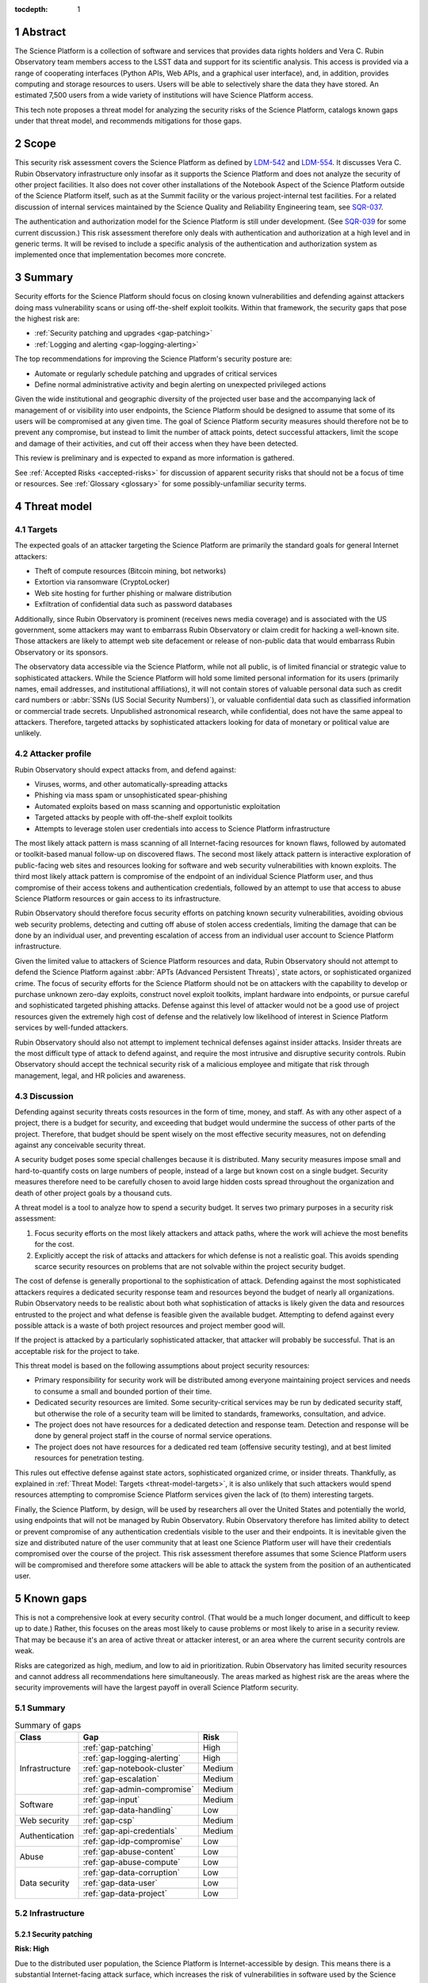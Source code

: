 :tocdepth: 1

.. sectnum::

.. _abstract:

Abstract
========

The Science Platform is a collection of software and services that provides data rights holders and Vera C. Rubin Observatory team members access to the LSST data and support for its scientific analysis.
This access is provided via a range of cooperating interfaces (Python APIs, Web APIs, and a graphical user interface), and, in addition, provides computing and storage resources to users.
Users will be able to selectively share the data they have stored.
An estimated 7,500 users from a wide variety of institutions will have Science Platform access.

This tech note proposes a threat model for analyzing the security risks of the Science Platform, catalogs known gaps under that threat model, and recommends mitigations for those gaps.

.. _scope:

Scope
=====

This security risk assessment covers the Science Platform as defined by `LDM-542`_ and `LDM-554`_.
It discusses Vera C. Rubin Observatory infrastructure only insofar as it supports the Science Platform and does not analyze the security of other project facilities.
It also does not cover other installations of the Notebook Aspect of the Science Platform outside of the Science Platform itself, such as at the Summit facility or the various project-internal test facilities.
For a related discussion of internal services maintained by the Science Quality and Reliability Engineering team, see `SQR-037`_.

.. _LDM-542: https://ldm-542.lsst.io/
.. _LDM-554: https://ldm-554.lsst.io/
.. _SQR-037: https://sqr-037.lsst.io/

The authentication and authorization model for the Science Platform is still under development.
(See `SQR-039`_ for some current discussion.)
This risk assessment therefore only deals with authentication and authorization at a high level and in generic terms.
It will be revised to include a specific analysis of the authentication and authorization system as implemented once that implementation becomes more concrete.

.. _SQR-039: https://sqr-039.lsst.io/

.. _summary:

Summary
=======

Security efforts for the Science Platform should focus on closing known vulnerabilities and defending against attackers doing mass vulnerability scans or using off-the-shelf exploit toolkits.
Within that framework, the security gaps that pose the highest risk are:

- :ref:`Security patching and upgrades <gap-patching>`
- :ref:`Logging and alerting <gap-logging-alerting>`

The top recommendations for improving the Science Platform's security posture are:

- Automate or regularly schedule patching and upgrades of critical services
- Define normal administrative activity and begin alerting on unexpected privileged actions

Given the wide institutional and geographic diversity of the projected user base and the accompanying lack of management of or visibility into user endpoints, the Science Platform should be designed to assume that some of its users will be compromised at any given time.
The goal of Science Platform security measures should therefore not be to prevent any compromise, but instead to limit the number of attack points, detect successful attackers, limit the scope and damage of their activities, and cut off their access when they have been detected.

This review is preliminary and is expected to expand as more information is gathered.

See :ref:`Accepted Risks <accepted-risks>` for discussion of apparent security risks that should not be a focus of time or resources.
See :ref:`Glossary <glossary>` for some possibly-unfamiliar security terms.

.. _threat-model:

Threat model
============

.. _threat-model-targets:

Targets
-------

The expected goals of an attacker targeting the Science Platform are primarily the standard goals for general Internet attackers:

- Theft of compute resources (Bitcoin mining, bot networks)
- Extortion via ransomware (CryptoLocker)
- Web site hosting for further phishing or malware distribution
- Exfiltration of confidential data such as password databases

Additionally, since Rubin Observatory is prominent (receives news media coverage) and is associated with the US government, some attackers may want to embarrass Rubin Observatory or claim credit for hacking a well-known site.
Those attackers are likely to attempt web site defacement or release of non-public data that would embarrass Rubin Observatory or its sponsors.

The observatory data accessible via the Science Platform, while not all public, is of limited financial or strategic value to sophisticated attackers.
While the Science Platform will hold some limited personal information for its users (primarily names, email addresses, and institutional affiliations), it will not contain stores of valuable personal data such as credit card numbers or :abbr:`SSNs (US Social Security Numbers)`), or valuable confidential data such as classified information or commercial trade secrets.
Unpublished astronomical research, while confidential, does not have the same appeal to attackers.
Therefore, targeted attacks by sophisticated attackers looking for data of monetary or political value are unlikely.

.. _threat-model-attackers:

Attacker profile
----------------

Rubin Observatory should expect attacks from, and defend against:

- Viruses, worms, and other automatically-spreading attacks
- Phishing via mass spam or unsophisticated spear-phishing
- Automated exploits based on mass scanning and opportunistic exploitation
- Targeted attacks by people with off-the-shelf exploit toolkits
- Attempts to leverage stolen user credentials into access to Science Platform infrastructure

The most likely attack pattern is mass scanning of all Internet-facing resources for known flaws, followed by automated or toolkit-based manual follow-up on discovered flaws.
The second most likely attack pattern is interactive exploration of public-facing web sites and resources looking for software and web security vulnerabilities with known exploits.
The third most likely attack pattern is compromise of the endpoint of an individual Science Platform user, and thus compromise of their access tokens and authentication credentials, followed by an attempt to use that access to abuse Science Platform resources or gain access to its infrastructure.

Rubin Observatory should therefore focus security efforts on patching known security vulnerabilities, avoiding obvious web security problems, detecting and cutting off abuse of stolen access credentials, limiting the damage that can be done by an individual user, and preventing escalation of access from an individual user account to Science Platform infrastructure.

Given the limited value to attackers of Science Platform resources and data, Rubin Observatory should not attempt to defend the Science Platform against :abbr:`APTs (Advanced Persistent Threats)`, state actors, or sophisticated organized crime.
The focus of security efforts for the Science Platform should not be on attackers with the capability to develop or purchase unknown zero-day exploits, construct novel exploit toolkits, implant hardware into endpoints, or pursue careful and sophisticated targeted phishing attacks.
Defense against this level of attacker would not be a good use of project resources given the extremely high cost of defense and the relatively low likelihood of interest in Science Platform services by well-funded attackers.

Rubin Observatory should also not attempt to implement technical defenses against insider attacks.
Insider threats are the most difficult type of attack to defend against, and require the most intrusive and disruptive security controls.
Rubin Observatory should accept the technical security risk of a malicious employee and mitigate that risk through management, legal, and HR policies and awareness.

.. _threat-model-discussion:

Discussion
----------

Defending against security threats costs resources in the form of time, money, and staff.
As with any other aspect of a project, there is a budget for security, and exceeding that budget would undermine the success of other parts of the project.
Therefore, that budget should be spent wisely on the most effective security measures, not on defending against any conceivable security threat.

A security budget poses some special challenges because it is distributed.
Many security measures impose small and hard-to-quantify costs on large numbers of people, instead of a large but known cost on a single budget.
Security measures therefore need to be carefully chosen to avoid large hidden costs spread throughout the organization and death of other project goals by a thousand cuts.

A threat model is a tool to analyze how to spend a security budget.
It serves two primary purposes in a security risk assessment:

#. Focus security efforts on the most likely attackers and attack paths, where the work will achieve the most benefits for the cost.
#. Explicitly accept the risk of attacks and attackers for which defense is not a realistic goal.
   This avoids spending scarce security resources on problems that are not solvable within the project security budget.

The cost of defense is generally proportional to the sophistication of attack.
Defending against the most sophisticated attackers requires a dedicated security response team and resources beyond the budget of nearly all organizations.
Rubin Observatory needs to be realistic about both what sophistication of attacks is likely given the data and resources entrusted to the project and what defense is feasible given the available budget.
Attempting to defend against every possible attack is a waste of both project resources and project member good will.

If the project is attacked by a particularly sophisticated attacker, that attacker will probably be successful.
That is an acceptable risk for the project to take.

This threat model is based on the following assumptions about project security resources:

- Primary responsibility for security work will be distributed among everyone maintaining project services and needs to consume a small and bounded portion of their time.
- Dedicated security resources are limited.
  Some security-critical services may be run by dedicated security staff, but otherwise the role of a security team will be limited to standards, frameworks, consultation, and advice.
- The project does not have resources for a dedicated detection and response team.
  Detection and response will be done by general project staff in the course of normal service operations.
- The project does not have resources for a dedicated red team (offensive security testing), and at best limited resources for penetration testing.

This rules out effective defense against state actors, sophisticated organized crime, or insider threats.
Thankfully, as explained in :ref:`Threat Model: Targets <threat-model-targets>`, it is also unlikely that such attackers would spend resources attempting to compromise Science Platform services given the lack of (to them) interesting targets.

Finally, the Science Platform, by design, will be used by researchers all over the United States and potentially the world, using endpoints that will not be managed by Rubin Observatory.
Rubin Observatory therefore has limited ability to detect or prevent compromise of any authentication credentials visible to the user and their endpoints.
It is inevitable given the size and distributed nature of the user community that at least one Science Platform user will have their credentials compromised over the course of the project.
This risk assessment therefore assumes that some Science Platform users will be compromised and therefore some attackers will be able to attack the system from the position of an authenticated user.

.. _gaps:

Known gaps
==========

This is not a comprehensive look at every security control.
(That would be a much longer document, and difficult to keep up to date.)
Rather, this focuses on the areas most likely to cause problems or most likely to arise in a security review.
That may be because it's an area of active threat or attacker interest, or an area where the current security controls are weak.

Risks are categorized as high, medium, and low to aid in prioritization.
Rubin Observatory has limited security resources and cannot address all recommendations here simultaneously.
The areas marked as highest risk are the areas where the security improvements will have the largest payoff in overall Science Platform security.

Summary
-------

.. _table-summary:

.. table:: Summary of gaps

   +------------------+------------------------------+--------+
   | Class            | Gap                          | Risk   |
   +==================+==============================+========+
   | Infrastructure   | :ref:`gap-patching`          | High   |
   |                  +------------------------------+--------+
   |                  | :ref:`gap-logging-alerting`  | High   |
   |                  +------------------------------+--------+
   |                  | :ref:`gap-notebook-cluster`  | Medium |
   |                  +------------------------------+--------+
   |                  | :ref:`gap-escalation`        | Medium |
   |                  +------------------------------+--------+
   |                  | :ref:`gap-admin-compromise`  | Medium |
   +------------------+------------------------------+--------+
   | Software         | :ref:`gap-input`             | Medium |
   |                  +------------------------------+--------+
   |                  | :ref:`gap-data-handling`     | Low    |
   +------------------+------------------------------+--------+
   | Web security     | :ref:`gap-csp`               | Medium |
   +------------------+------------------------------+--------+
   | Authentication   | :ref:`gap-api-credentials`   | Medium |
   |                  +------------------------------+--------+
   |                  | :ref:`gap-idp-compromise`    | Low    |
   +------------------+------------------------------+--------+
   | Abuse            | :ref:`gap-abuse-content`     | Low    |
   |                  +------------------------------+--------+
   |                  | :ref:`gap-abuse-compute`     | Low    |
   +------------------+------------------------------+--------+
   | Data security    | :ref:`gap-data-corruption`   | Low    |
   |                  +------------------------------+--------+
   |                  | :ref:`gap-data-user`         | Low    |
   |                  +------------------------------+--------+
   |                  | :ref:`gap-data-project`      | Low    |
   +------------------+------------------------------+--------+

.. _gaps-infra:

Infrastructure
--------------

.. _gap-patching:

Security patching
^^^^^^^^^^^^^^^^^

**Risk: High**

Due to the distributed user population, the Science Platform is Internet-accessible by design.
This means there is a substantial Internet-facing attack surface, which increases the risk of vulnerabilities in software used by the Science Platform.
This is also the most likely attack vector for both opportunistic mass scanning attacks and more targeted attacks attempting to deface project web sites or to embarrass the project.

The Science Platform is deployed on top of Kubernetes, which reduces the risk of local compromise of a service since the attacker will be confined to the container.
However, container escapes are not uncommon, which could allow lateral movement between pods on the same host, or between hosts within the Data Facility.
An attacker would also be able to intercept traffic, attack internal services and backend storage, and steal security credentials and sensitive data traveling through the compromised pod.

Therefore, all software that is part of a plausible attack path should be regularly patched for security vulnerabilities.
Attack path analysis to determine if a given security vulnerability in a software component affects the Science Platform is difficult, costly, and error-prone, and it is difficult to be certain that a given upgrade has no security implications.
Best practice is therefore to routinely upgrade all software dependencies to the latest stable release.

That said, this will not be possible for all Science Platform code.
There is a large amount of locally-developed code underlying components of the Science Platform, some of which includes complex, multi-layered dependencies that are difficult to upgrade.
For that software, the security risk has to be balanced against the stability and resource risk of constant upgrades, and other techniques should be used to mitigate the risk.
See :ref:`Input sanitization <gap-input>` and :ref:`Content security policy <gap-csp>`.

Regular patching is the most critical for compiled binaries in non-memory-safe languages that are part of the external attack surface such as NGINX or Python Docker images.
Many of those components can be patched independently of the complex Rubin-specific code, and should be.
Regular patching is less critical for underlying libraries in memory-safe languages, such as Python libraries.

Software upgrades are currently done opportunistically or as a side effect of other operational work, which means that stable services that don't need new features may be left unpatched for extended periods of time.
For instance, there currently isn't a process to be notified of a new NGINX security vulnerability and patch the Science Platform NGINX Kubernetes ingress.
Similarly, there should be a systematic process for patching the kernels of the hosts running the Science Platform Kubernetes pods.

Known, unpatched security vulnerabilities are the most common vector for successful compromises.

Mitigations
"""""""""""

- The Internet-facing attack surface always passes through an NGINX ingress that terminates both TLS and HTTP, which avoids TLS and HTTP protocol attacks except those against NGINX.
- Cloud providers are used for many vulnerability-prone services such as DNS, reducing the attack surface.
- Nearly all Science Platform components use memory-safe languages (Python, Go, JavaScript, Java) to interact with user-provided data and requests, avoiding many common remote vulnerabilities.

Recommendations
"""""""""""""""

- Automate upgrade and redeployment of NGINX ingress services on a regular schedule.
  Both web servers and TLS libraries are common sources of vulnerabilities.
- Automate or create a routine process for patching the operating system of Kubernetes nodes.
- Automate or create a routine process for applying pending Kubernetes controller and node upgrades.
- Automate or create a routine process for updating the base Docker image and other installed third-party software packages on which Science Platform services are built.
- Create a routine process or, preferably, automation to upgrade and redeploy Internet-facing services to pick up all security patches.
  This may not be possible for Science Platform services with complex dependencies, but there are many simpler components for which this is possible.
- Monitor and alert on failure to upgrade any of the above services or components within an acceptable window.
- Upgrade dependencies, rebuild, and redeploy all services, even those that are not Internet-facing, on a regular schedule to pick up security patches.
  This is less important than Internet-facing services, but will close vulnerabilities that are indirectly exploitable, and also spreads operational load of upgrades out over time.
  This schedule can be less aggressive than the one for Internet-facing services, and must be balanced against the stability requirements of Science Platform components.

.. _gap-logging-alerting:

Logging and alerting
^^^^^^^^^^^^^^^^^^^^

**Risk: High**

Logs of privileged actions and unusual events are vital for security incident response, root cause analysis, recovery after an incident, and alerting for suspicious events.
The Science Platform does have consolidated logging but does not have alerts on unexpected activity, and not all components log the necessary data to do activity analysis.

All application and infrastructure logs for the Science Platform should be consolidated into a single searchable log store.
The most vital logs to centralize and make available for alerting are administrative actions, such as manual Argo CD, Helm, and Kubernetes actions by cluster administrators, and security logs from the Data Facility.
The next most important target is application logs from security-sensitive applications, such as Vault audit logs and Argo CD logs.
Detecting compromised user credentials or abuse of Science Platform services requires activity logs from all Science Platform components.

The complexity of the NGINX ingress of a Kubernetes cluster can also interfere with getting the user IP address, which is important for correlating security events.
Currently, logs from the Science Platform authentication service show requests coming from the Kubernetes pod of the NGINX ingress rather than the user's client.

Recommendations
"""""""""""""""

- Ingest logs from all components.
- Review and improve the logging of Science Platform components with security in mind.
  Some components may need to add additional logging or log in a more structured form to allow for automatic correlation and analysis.
- Ingest security logs from the Data Facility into the same framework.
- Write alerts for unexpected administrative actions and other signs of compromise.
  One possible alerting strategy is to route unexpected events to a Slack bot that will query the person who supposedly took that action for confirmation that they indeed took that action, with two-factor authentication confirmation.
  If this is done only for discouraged paths for admin actions, such as direct Kubernetes commands instead of using Argo CD, it doubles as encouragement to use the standard configuration management system.

.. _gap-notebook-cluster:

Notebook attacks on services
^^^^^^^^^^^^^^^^^^^^^^^^^^^^

**Risk: Medium**

The Science Platform includes a Notebook Aspect that gives the user access to a Jupyter Notebook running within the Science Platform Kubernetes cluster.
A Jupyter Notebook is remote code execution by design.
It is a Linux host on which the user can execute arbitrary code.
Since it is also located within the Kubernetes cluster, it can be used as a platform to explore services exposed only within the Kubernetes cluster and attempt to attack them.

The authentication model for services in the Science Platform applies authentication and authorization controls at the ingress.
However, connections from inside the Kubernetes cluster can bypass the ingress and access the underlying service directly.
This could allow an attacker to bypass authentication controls, claim to be any user, attack services that depend on authorization for their security, and otherwise move laterally through the Kubernetes cluster.

These concerns and recommendations also apply to any other part of the Science Platform that allows execution of arbitrary user-provided code, such as a batch processing cluster.

Mitigations
"""""""""""

- The impact of being able to bypass authentication once one already has aspect to a notebook is limited.
  Most Science Platform services are likely to allow access to all authenticated users.
  An attacker would be able to bypass quotas and access User Generated data that they should not have access to, but these are not high-value targets for most attackers.
  The primary concern is therefore access to administrative interfaces.
- Access to the notebook is protected by authentication.
  An attacker therefore first has to compromise a Science Platform user and then use their credentials to access the notebook, or trick a Science Platform user into running attacker code.
  However, as noted in :ref:`the summary <summary>`, it is inevitable that a Science Platform user will be compromised at some point during the project and an attacker will be able to gain notebook access.
- Users may notice and notify Rubin Observatory staff of attacker use of their notebooks.

Recommendations
"""""""""""""""

- Isolate Notebook Aspect pods, and any other Science Platform services that provide arbitrary code execution, to their own network environment.
  Require that they talk to other Science Platform services via an ingress rather than direct connections to other cluster services.
- For those services that must be accessible from the notebook pods, such as other components of JupyterHub, ensure that those services require and check authentication credentials.
- Log and alert on unexpected patterns of access from notebooks, such as large numbers of failing requests or requests to routes that the Notebook Aspect would have no reason to access.
  Respond to those alerts by suspending or terminating pods and investigating for malicious activity.

Alternately, each Science Platform service could implement authentication and authorization directly, so that bypassing the ingress creates no meaningful change in the security of the service.
This could focus on administrative interfaces and interfaces with access to User Generated data, which is the majority of the risk.
However, this requires adding security controls to each service independently, which is more work and loses the consolidation benefits of using a single service for all authentication and most authorization decisions.

.. _gap-escalation:

Notebook privilege escalation
^^^^^^^^^^^^^^^^^^^^^^^^^^^^^

**Risk: Medium**

Similar to :ref:`notebook attacks on services <gap-notebook-cluster>`, an attacker can use arbitrary code execution within the notebook to gain elevated permissions inside the notebook pod or the host running the Kubernetes pod.
From there, an attacker may be able to attack internal services or move laterally through the cluster.

Kubernetes attempts to allow untrusted workloads to run inside a pod, but is not strongly hardened against them.
It does not use user namespaces and exposes most of the attack surface of the Linux kernel to code running inside a pod.

Similarly, an attacker may be able to use the Notebook Aspect attack internal Kubernetes APIs and escalate privileges that way.
See, for example, `CVE-2018-1002105`_.

.. _CVE-2018-1002105: https://blog.aquasec.com/kubernetes-security-cve-2018-1002105

Protections against this attack are complicated by the need to launch Notebook Aspect pods under specific UIDs and GIDs to support UID-based access control to underlying NFS storage.
This in turn requires the pod launching process to be privileged and able to switch to arbitrary UNIX users, which increases the risk of privilege escalation.

Mitigations
"""""""""""

- Access to the notebook is protected by authentication.
  An attacker therefore first has to compromise a Science Platform user and then use their credentials to access the notebook, or trick a Science Platform user into running attacker code.
  However, as noted in :ref:`the summary <summary>`, it is inevitable that a Science Platform user will be compromised at some point during the project and an attacker will be able to gain notebook access.
- Users may notice and notify Rubin Observatory staff of attacker use of their notebooks.

Recommendations
"""""""""""""""

The primary defense is the same as recommended for :ref:`security patching <gap-patching>`, namely:

- Automate or create a routine process for patching the operating system of Kubernetes nodes.
- Automate or create a routine process for applying pending Kubernetes controller and node upgrades.

In addition:

- Ensure Notebook Aspect pods are run with as restrictive of a pod security policy as possible given the required use of those pods.
- Minimize Kubernetes service account permissions granted to Notebook Aspect pods.
- Isolate user Notebook Aspect pods on their own hosts that are not shared with other Science Platform services.
  Ideally this should be combined with the network restrictions discussed under :ref:`notebook attacks on services <gap-notebook-cluster>`.
  Then, if an attacker manages to escalate permissions from a Notebook Aspect pod, they would still be in a restricted environment that would limit lateral movement to other Notebook Aspect pods that would be under similar restrictions.
- Collect system logs from Notebook Aspect pod hosts and alert on unexpected errors that may be a sign of attempted privilege escalation.
- Collect Kubernetes API logs and alert on unexpected access patterns that may be a sign of attempted privilege escalation.

.. _gap-admin-compromise:

Admin account compromise
^^^^^^^^^^^^^^^^^^^^^^^^

**Risk: Medium**

Science Platform and Data Facility administrators will need to have administrative access to the Kubernetes cluster and all components of the Science Platform.
An attacker who can steal their authentication credentials would get immediate, full access to the Science Platform to do whatever they wished.
Possible routes include:

- Theft of Kubernetes administrative credentials.
- Theft of credentials to any administrative UIs (such as the web dashboards for cloud services used as part of the Science Platform).
- Theft of credentials to directly obtain privileged access to Kubernetes nodes, which in turn would provide access to any secrets or credentials stored on those nodes.

The likely avenues of compromise are compromise of an endpoint used by an administrator followed by theft of stored credentials on that endpoint, or phishing of administrator credentials.

This risk as applied to Science Quality and Reliability Engineering staff is discussed in much greater detail in `SQR-037`_.

Mitigations
"""""""""""

- Science Platform administrators are a small team of relatively sophisticated users who are less likely than most to click on phishing or install risky programs and more likely than most to notice strange system behavior after a compromise.
- Most malware is automated and unlikely to exploit saved credentials.
  It is more likely to be ransomware, adware, or to join the compromised system to an unsophisticated botnet to spread more malware.
  This would often allow detection and remediation before project services are compromised.

Recommendations
"""""""""""""""

Rubin Observatory does not have the resources available to do central device management well, and therefore should not attempt device management at all.
Instead, Rubin Observatory should focus on recommending caution in how staff use their work computers, and on reducing the impact of a compromise.

- Require two-factor authentication in some form before granting administrative access to the Science Platform.
  This could take several forms: Require a VPN or bastion host with mandatory two-factor authentication to perform Kubernetes administrative actions, force reauthentication with two factors before taking administrative actions, and mandatory two-factor authentication for external authentication providers such as GitHub or Google that are used to protect administrative access to the Science Platform.
- Avoid using work computers for testing unknown applications or visiting suspicious web sites, instead using mobile devices (preferred) or non-work devices without access to work credentials.
- Be vigilant about phishing, particularly when using a work computer.
- Prefer Git- and Slack-based work flows to direct access to services.
- Put expiration times on locally cached credentials where possible and where it is relatively easy to acquire new credentials so that stolen credentials cannot be used indefinitely into the future.

See `SQR-037`_ for more in-depth discussion.

.. _gaps-software:

Software
--------

.. _gap-input:

Input sanitization
^^^^^^^^^^^^^^^^^^

**Risk: Medium**

The Science Platform is expected to have various API services accessible to users both via the Notebook and Portal Aspects and via direct API calls over the Internet.
Some of those services will accept user-provided data and run queries on behalf of the user.
They are therefore potentially vulnerable to buffer overflow attacks, SQL injection attacks, and other attacks common to Internet-accessible services.

Many of these services will be written by Rubin Observatory staff or affiliates.
Rubin Observatory will therefore be responsible for their security properties, rather than being able to lean on an external development community.

This same security concern applies to the Portal Aspect, which has a substantial UI component that takes user input.
It does not apply to the notebook execution portions Notebook Aspect, where arbitrary code execution is part of the expected use of the service.
It does apply to the parts of the infrastructure used to launch notebooks that are developed internally.

This gap focuses on software vulnerabilities in code written by Rubin Observatory.
For a discussion of security concerns with third-party software, see :ref:`security patching <gap-patching>`.

Mitigations
"""""""""""

- Most Science Platform service code, particularly the user-facing components, is written in memory-safe languages such as Python, which greatly reduces the risk of many types of security vulnerabilities.
  However, Science Platform services include components and underlying libraries written in memory-unsafe languages such as C++, and user input may be passed through to those libraries and components.
- All Science Platform services are expected to require authentication.
  An attacker therefore first has to obtain API credentials from a Science Platform user before being able to start an attack.
- The Science Platform is not an attractive target for sophisticated attackers that have the resources to analyze project code for flaws or attempt complex attacks.
  Attacks on API services will likely be limited to those that can be launched by off-the-shelf tools and superficial exploration.

Recommendations
"""""""""""""""

This is a difficult risk to mitigate because Science Platform code will largely be written by scientists attempting to solve problems in astronomy, not by software developers focusing on security concerns.
This is as it should be.
The purpose of the project is not to write secure APIs, but to advance research in astronomy.
However, SQL injection, poor handling of untrusted data, and other API vulnerabilities are a common avenue of attack, and many parts of those attacks can be automated with tools and run en masse by scanners.

The recommended balance to strike here is to invest moderately in libraries to assist with secure development practices, keep the exposed API attack surface area narrow when possible, and rely on peer code review rather than security review where possible.

- Use standard libraries for SQL queries and similar database actions, and use their default protections against SQL injection.
  Modern SQL libraries all have built-in, on-by-default protection against common SQL injection errors.
- Sanitize all input data from users as early as possible.
  Before calling into any underlying library, any user input should be checked for validity.
  As much as possible, implement those validity checks in standard code libraries that can be reused.
- Data sanitization should be verified with unit tests that attempt to send a variety of invalid data.
- All user-facing API code should be reviewed by at least one engineer other than the author, with a eye specifically to potential security vulnerabilities.
- Where resources permit, the user-facing API surface and input validation of the most prominent Science Platform services should get a thorough code review by someone with experience in secure coding practices.
  However, this type of review can be time-consuming, and it's not realistic to ask the project to block on this review.

.. _gap-data-handling:

Safe data handling
^^^^^^^^^^^^^^^^^^

**Risk: Low**

Some components of the Science Platform may process User Generated data.
Carefully crafted data could be used to attack vulnerabilities in those components.
For example, image processing libraries are notorious for vulnerabilities when processing malicious images, leading to arbitrary code execution.

Mitigations
"""""""""""

- Data processing is only available to authorized users, so attacking these vulnerabilities would first require compromising the credentials of a Science Platform user.
- Vulnerabilities of this type will often be specific to astronomy software and would therefore require targeted research or at least fuzzing to exploit.
  Given the relatively low value of the data an attacker would be able to obtain by doing so, attackers with sufficient resources to properly attack astronomy software are unlikely to bother.
- Most user data processing will likely be done in environments where the user will already have arbitrary code execution by design (notebooks, batch processing systems), and thus these vulnerabilities would not matter.

Recommendations
"""""""""""""""

This type of attack is relatively low risk given the threat model for the science platform.
The scope would be limited to components that process user data without providing arbitrary code execution by design.
The lateral movement in the environment an attacker could obtain via this sort of attack is therefore unlikely to grant them substantially new access or capabilities.

That said, Rubin Observatory should take reasonable precautions against obvious and trivial attacks:

- Regularly upgrade underlying third-party libraries to pick up security fixes.
  See :ref:`security patching <gap-patching>` for more details.
- Where possible, validate user input before beginning processing, as described in :ref:`input validation <gap-input>`.
  However, this may not be feasible with complex data formats.

.. _gaps-web-security:

Web security
------------

.. _gap-csp:

Content Security Policy
^^^^^^^^^^^^^^^^^^^^^^^

**Risk: Medium**

The Notebook and Portal aspects are, by design, Internet-accessible to all users of the Science Platform.
The Science Platform also includes internal-facing web services with administrative access, such as `Argo CD`_ dashboards.
These services are attractive targets for XSS and other web attacks.
The primary defense is upstream security and keeping these applications patched, but a web `Content Security Policy (CSP)`_ would provide valuable defense in depth.

.. _Argo CD: https://argoproj.github.io/argo-cd/
.. _Content Security Policy (CSP): https://developer.mozilla.org/en-US/docs/Web/HTTP/CSP

A CSP is particularly of interest for the Notebook Aspect, since a successful XSS attack on it would lead directly to code execution within the user's notebook.

Currently, none of the Science Platform aspects or administrative interfaces have a CSP.
The most valuable restrictions would be ``script-src`` and ``style-src``.

Mitigations
"""""""""""

- Keeping the applications patched is the best first line of defense.

Recommendations
"""""""""""""""

- Add ``Content-Security-Policy`` headers to the most important applications.
  There are three possible approaches, each of which may be useful in different places.
  For third-party components deployed in the Science Platform such as Argo CD, ideally upstream should support CSP and present a complete CSP, and Rubin Observatory could potentially assist via upstream pull requests.
  For internally-developed components, Rubin Observatory should modify those applications to send a CSP.
  Alternately, NGINX could add a CSP at the Kubernetes ingress.

.. _gaps-authentication:

Authentication
--------------

.. _gap-api-credentials:

API credential theft
^^^^^^^^^^^^^^^^^^^^

Users of the Science Platform will be able to create API credentials that allow access to Science Platform APIs their local endpoints.
Those credentials will be used in user-written programs and local software, including to copy data and programs from the user's local system to the file system available to the Notebook and Portal Aspects.

Similar credentials will be managed by the user's web browser for access to web UIs such as the Notebook and Portal Aspects, but API credentials pose some additional security concerns.
Rather than being stored in the user's browser automatically, they're given to the user to enter into other applications or reference in code.
Not all users understand the importance of keeping these credentials confidential or understand how to do so.
For example, it is common to find API credentials checked into source control repositories, which are then subsequently pushed to public repositories such as on GitHub.
Attackers then automate the process of scanning public repositories for usable credentials.

As a trade-off between security and usability, the Science Platform API credentials will also not expire until revoked.
This increases the risk of old, unused, but still valid credentials being leaked via improper storage and later exploited by an attacker.

Mitigations
"""""""""""

- Science Platform API credentials will not have access to data that is high-value for an attacker, and are therefore unlikely to be added to custom scanners.
- It's less obvious from the credential how to use a Science Platform API credential compared to credentials for common cloud services such as AWS or Slack.
  That said, the code with which the credential was found will often provide a clue.

Recommendations
"""""""""""""""

This risk cannot be eliminated entirely without eliminating API credentials, which are a project requirement.
However, Rubin Observatory can take some steps to limit the risk.

- Provide clear instructions when providing an API credential to a user for how to store it, and caution against committing it to source control.
- Create guided flows for common reasons for creating API credentials that restrict the scope of the credential to only the services for which it is intended.
  This will limit the scope of any accidental exposure of the API credential.
- Provide users with information about their API credentials, from where they are being used, and when they were last used.
  Encourage users to clean up unused credentials and report unexpected credential use for further investigation.
- Ensure most sensitive actions, such as changing which federated identities a user can use to authenticate, will only be accessible via a web interface and cannot be changed using API credentials.

.. _gap-idp-compromise:

Identity provider compromise
^^^^^^^^^^^^^^^^^^^^^^^^^^^^

**Risk: Low**

The Science Platform relies on federated identity and authentication via CILogon.
This allows the Science Platform to avoid storing or managing passwords, which has numerous security and non-security advantages.
However, it also means that the Science Platform delegates the security of its primary authentication system to third parties.
This is true both of user access and of administrative access.

Those providers fall roughly into three categories:

- `CILogon`_, which provides the core authentication service.
- Google and GitHub, commercial identity providers, which are expected to be widely chosen as authentication methods by project users and administrators.
- Individual home institutions of users, via the InCommon, eduGAIN, and `ORCID`_ federations.

.. _CILogon: https://www.cilogon.org/faq
.. _InCommon: https://www.incommon.org/
.. _eduGAIN: https://edugain.org/
.. _ORCID: https://orcid.org/

A compromise of CILogon would allow an attacker to impersonate any user of the Science Platform, including administrators.
Compromise of the other providers would allow an attacker to impersonate any user that uses one of those providers.
Compromise of the identity provider of any institution with data rights would allow an attacker to create a new account on the Science Platform without compromising an existing user, which decreases the risk of attacker detection.

If one identity provider in one of the federations is compromised, it is possible that Rubin Observatory would not learn of that compromise and thus not know to check for unexpected activity from users whose Science Platform accounts are linked to that identity provider.

Mitigations
"""""""""""

- Each of these identity providers are widely used for purposes other than the Science Platform.
  Compromise of any of these identity providers would affect web authentication for the institution running that identity provider, and would likely cause larger and more immediate problems for that institution than for the Science Platform.
  Each institution therefore has its own security team that is likely to notice and fix such compromises.
- Google and GitHub are used by tens of millions of users or more and have world-class security and incident response teams.
  Their security response to any incident will be far more effective than the response that Rubin Observatory could mount.
- CILogon is similarly widely used for purposes other than the Science Platform and has its own security support.

Recommendations
"""""""""""""""

To a large extent, this is a risk that Rubin Observatory should accept.
Delegating authentication to third parties that specialize in that (CILogon, GitHub, Google) or that have to provide the authentication service and security support for it for other reasons (federated institutions) is much less risky than maintaining a Science-Platform-specific authentication system.
However, Rubin Observatory should attempt to reduce the risk of impact from compromises that the project is not informed of.

- Work with CILogon to see if there is a notification list to which Rubin Observatory could subscribe to be informed of known security breaches in federated authentication providers.
- Notify Science Platform users of previous authentications, particularly from unexpected locations, to allow them to recognize and notify Rubin Observatory of possible compromises.

.. _gaps-abuse:

Abuse
-----

This section discusses abuse of the Science Platform for purposes outside of its intended use.
This abuse would not necessarily be done by a legitimate user.
As discussed elsewhere, it is inevitable that some users of the Science Platform will have their credentials compromised.
It's common for attackers, particularly those whose motives are to embarrass the project or claim credit for compromising a prominent site, to use access gained via a compromise to use computing resources for fraudulent, illegal, or undesired activities.

.. _gap-abuse-content:

Misuse of storage and network
^^^^^^^^^^^^^^^^^^^^^^^^^^^^^

**Risk: Low**

Attackers whose goal is to embarrass a project (due, for instance, to its affiliation with a political entity) or to claim credit for compromising a prominent site will often deface the site or use it to host illegal or unwanted content.
Attackers also use access to web services to host malware or phishing pages to aid in compromising other sites.
While this sort of attacker activity is unlikely to cause permanent damage, unlike ransomware, it can be embarrassing and disruptive to the project.
Use of Science Platform resources by an attacker to serve illegal content also creates risk that Science Platform facilities would be entangled in legal action, on top of the obvious desire of the project to prevent illegal activity.

Most public-facing web pages for the project are not hosted on the Science Platform.
The Science Platform is intended for the smaller community of authorized users.
It is therefore not a major target for web site defacement.
`SQR-037`_ contains some discussion of web site defacement in the context of community.lsst.org, which is a more attractive target.

The top concern in this area is attackers using Science Platform credentials to store and share illegal content.
The most likely ways an attacker could do this is via outbound connections from the notebook (such as BitTorrent), or via sharing of user credentials to the same notebook environment.

Mitigations
"""""""""""

- The Science Platform does not provide web hosting available to users.
  An attacker would therefore need to compromise the infrastructure, not just a user account, to deface web sites or host web pages.
- The Notebook Aspect doesn't allow inbound connections to the notebook, so using the notebook to serve malicious content would be difficult.
- The number of legitimate Science Platform users is relatively low.
  Attackers whose goal is to share illegal content normally target platforms with millions of users and large numbers of abandoned accounts, since that increases the chances that they can successfully evade detection.

Recommendations
"""""""""""""""

- Limit outgoing bandwidth from notebooks.
  The expected use of outbound Internet connections from notebooks is primarily to download software.
  Lots of outbound data would generally be unexpected and a possible sign of abuse.
- Detect and alert on accounts with successful authentications from a wide variety of IP addresses.
  This is a tell-tale sign of a compromised account and possible account sharing.
  The alerts have to be thoughtfully constructed since users do travel (including internationally).
- Provide GeoIP information to the user about the locations from which they previously authenticated.
  Encourage the user to report unexpected access.
  This is difficult to do well since GeoIP databases have to be purchased and are still of fairly low quality.
- Monitor outbound Internet connections from pods and flag for investigation connections that seem unrelated to astronomy research.
  For instance, a notebook is unlikely to have a legitimate need to connect to a BitTorrent rendezvous service or to join a Tor network.

.. _gap-abuse-compute:

Misuse of compute resources
^^^^^^^^^^^^^^^^^^^^^^^^^^^

The popularity and value of proof-of-work-based cryptocurrencies has given rise to a new attacker goal: Access to compute resources to run a cryptocurrency miner.
This is less likely to be a primary goal than something an attacker may do with access while looking around for other interesting targets.
Platforms designed for highly-optimized computation, particularly ones with GPUs available, are more attractive targets for this purpose than general-purpose computing.
Attackers would therefore be more interested in a batch computing service for this purpose than the Notebook Aspect, although may run a miner on the Notebook Aspect after a successful compromise because the effort required is minimal.

Mitigations
"""""""""""

- Effective cryptocurrency mining increasingly requires dedicated hardware and resources that are beyond the scale of what the Notebook Aspect would have available.
  The payoff of cryptocurrency mining in the notebook is less likely to be worth the effort.
- Batch computing services may have less access to the Internet, which would limit their usability for cryptocurrency mining.

Recommendations
"""""""""""""""

This area is less interesting as a direct risk than as a possible attacker goal that could be used to detect an attacker and cut off their access before they do something else more dangerous.

- Shut down pods that consume excessive CPU resources and report that to the pod's owner.
  The pod owner may then realize that their account has been compromised.
  Rubin Observatory will want to monitor CPU usage anyway, for the much more likely problem of poorly-written code or code that tries to process unexpectedly large amounts of data.

.. _gaps-data:

Data security
-------------

.. _gap-data-corruption:

Data corruption
^^^^^^^^^^^^^^^

**Risk: Low**

The most common attack on file system data today is ransomware.
CryptoLocker is the best-known example.
This is a type of malware that encrypts all data to which it has access, while replicating through a network, and then extorts money from the victim in exchange for the decryption key.
Attacks of this kind have become common and can be highly expensive and destructive.

One possible service that may be provided by the Science Platform is a mechanism for users to mount a file system from the Science Platform on their local computer for ease of program and data sharing.
This type of Science Platform access would then make any files accessible by that user vulnerable to a malware infection on the user's endpoint.

Mitigations
"""""""""""

- Malware of this type normally targets desktop or laptop computers running commodity operating systems (Windows or, more rarely, macOS) and normally spreads via network file shares that are common in corporate environments.
  The Science Platform runs on Linux and, with the exception of the file share service described above, does not use the type of network file share that this type of malware commonly targets.
- Most Science Platform project data will be provided read-only to individual users.
  This attack primarily affects data that is writable by a user, and thus is generally restricted to User Generated data.
- Science Platform file systems are backed up.

Recommendations
"""""""""""""""

The most effective defense against ransomware attacks (apart from prevention, which is mostly not under Rubin Observatory control if the attack originates from the local system of a user or from code downloaded and run by the user on their notebook) is backups.

- All user-writable directories should be backed up on a regular interval and kept for longer than the expected detection time of malware-corrupted files.
  The backups must not be user-writable so that the malware cannot also corrupt the backups.

.. _gap-data-user:

User metadata theft
^^^^^^^^^^^^^^^^^^^

**Risk: Low**

The Science Platform will store some data about each user of the platform.
This will include name, email address, linked federated identities, group membership, information provided in support of quota requests such as proposed scientific work, and access log information including IP addresses.
Rubin Observatory has an obligation to take reasonable steps to keep this personal data private.

Mitigations
"""""""""""

- No high-value user data  such as credit card or bank account information or government identity information will be stored by the Science Platform.
- Since the Science Platform will rely entirely on federated authentication, no passwords will be stored.
- This data has little value from an attacker's perspective.
  It cannot be easily sold or used to obtain other high-value target information, such as classified information or commercial trade secrets.
  The risk of attacks by sophisticated attackers is therefore low, since this type of information is not worth their time and effort.

Recommendations
"""""""""""""""

- Limit access to log data, user databases, and other user metadata stores to authorized administrators using two-factor authentication.
- Restrict API access to user metadata to the Kubernetes cluster hosting the Science Platform.
  Do not provide Internet access to this data except via a web UI with good web security controls.

.. _gap-data-project:

Data theft after user compromise
^^^^^^^^^^^^^^^^^^^^^^^^^^^^^^^^

**Risk: Low**

Given an expected distributed user population of 7,500 and the lack of strong security controls on endpoints, it is highly likely that at least one user will have their authentication credentials compromised.
An attacker could then use those credentials to download from the Science Platform non-public data to which the compromised user had access.
This type of compromise will be difficult to detect, since download of data will be part of the normal, expected use of the platform.

An attacker is highly unlikely to be able to or want to download and republish sufficient non-public Data Release data to have a meaningful impact on Rubin Observatory goals.
User Generated data is more confidential and may be less voluminous and thus more vulnerable to attack.

That said, it's also not within the reasonable capabilities of the Science Platform to keep confidential User Generated data when the authentication credentials or endpoint of the user who generated or was given access to that data have been compromised outside of the Science Platform.
Primary responsibility for endpoint security and secure storage of access tokens lies with the user.

See `LPM-231`_ for more details about the types of data stored in the Science Platform.

.. _LPM-231: https://lpm-231.lsst.io/

Mitigations
"""""""""""

- The monetary value of non-public LSST data is low.
  This means low motivation for an attacker to download that data.
- User Generated data is of potential interest primarily within the field of astronomy and is unlikely to be a meaningful target for a typical attacker.

Recommendations
"""""""""""""""

- Require authentication and secure protocols for access to data stores.
- Lock accounts if it becomes apparent that they have been compromised.
- Provide guidance to users on secure storage of access credentials.

.. _accepted-risks:

Accepted risks
==============

The following possible security gaps do not appear to be significant enough to warrant investment of Rubin Observatory resources given the threat model, or are inherent in the nature of the Science Platform and cannot be avoided.

User endpoint security
----------------------

If Rubin Observatory had the resources and ability to ensure a baseline level of security on the endpoints that users of the Science Platform use to access the service, it could significantly improve the security of the service.
However, this is not possible by design.
The purpose of the Science Platform is to provide an interactive data exploration and analysis environment to widely distributed researchers with no direct affiliation with Rubin Observatory.
Therefore, the risk of compromise that comes with a lack of endpoint security measures is a risk the project is forced to accept.

The implication is that it is likely that user endpoints will be compromised over the lifetime of the project, and thus attackers will gain access to user credentials and be able to access the Science Platform pretending to be a legitimate user.
This implies that the Science Platform security controls have to be at least somewhat robust against attacks from users with authenticated access to the platform.

Supply-chain attacks
--------------------

Attackers are increasingly attempting to compromise widely-shared library and resource repositories, such as PyPI, NPM, and Docker Hub.
If they are successful in doing so, they can inject malicious code into many downstream users of those services.
This is particularly a risk when automatically deploying new upstream versions of dependencies.
However, this risk is very hard to defend against.

Rubin Observatory does not have the resources to audit and rebuild all dependencies locally or otherwise isolate itself from public code and resource repositories.
Any successful attack of this type is likely to make headlines, and Rubin Observatory can then take remedial action retroactively.
Attempting to defend against this attack proactively is unlikely to be successful given existing resources and is unlikely to uniquely affect the project (and thus does not pose a substantial reputational risk to the project).

We should therefore accept this risk.

.. _glossary:

Glossary
========

APT
    An advanced persistent threat.
    An attack aimed at achieving persistence (repeatable access to an environment) in order to steal high-value data.
    These attacks are narrowly targeted at a specific site and often involve significant research and analysis of the security practices of the target.
    They prioritize avoiding detection, in contrast to the more typical "smash and grab" attacks of less sophisticated attackers.
    An APT is a sign of well-funded attackers, either large-scale organized crime or **state actors**.

endpoint
    The device with a screen and keyboard into which one is directly typing.
    A collective term for work laptops, desktops, personal laptops and desktops, mobile devices, and any other end-user device with screen and keyboard used in the course of project work.
    An attacker with full access to an endpoint has full access to anything accessed from that endpoint, can steal authentication credentials, and can impersonate the user of that device or piggyback on their authenticated connections.
    Security of endpoints is therefore critical to the security of any overall system.

insider threat
    An attack by a trusted member of the organization being attacked.
    For example, a service maintainer using their privileged access to that service to steal data for non-work purposes.

penetration testing
    Testing services and systems for vulnerabilities that could be exploited by an attacker.
    Penetration testing comes in a wide range of levels of sophistication and effectiveness, ranging from running an off-the-shelf security scanner like Nessus to hiring a professional **red team**.
    The less-sophisticated forms of penetration testing are prone to huge numbers of false positives.

phishing
    An attempt to trick someone into revealing their security credentials or other information of value to an attacker.
    Most commonly done via email.
    A typical example is an email purporting to be from one's bank or credit card company, asking the recipient to verify their identity by providing their account credentials to a web site under the attacker's control.
    Most phishing attacks have telltale signs of forgery (misspelled words, broken images, questionable URLs, and so forth), and are sent via untargeted mass spam campaigns.
    See **spear-phishing** for the more sophisticated variation.

ransomware
    Malware that performs some reversible damage to a computer system (normally, encrypting all files with a key known only to the attacker), and then demands payment (usually in Bitcoin) in return for reversing the damage.
    CryptoLocker is the most well-known example.

red team
    A security team whose job is to simulate the actions of an attacker and attempt to compromise the systems and services of their employer or client.
    The intrusion detection and response team responsible for detecting the attack and mitigating it is often called the "blue team."
    The terminology comes from military training exercises.

security control
    Some prevention or detection measure against a security threat.
    Password authentication, second-factor authentication, alerts on unexpected administrative actions, mandatory approval steps, and automated security validation tests are all examples of security controls.

spear-phishing
    A targeted phishing attack that is customized for the recipient.
    A typical example is a message sent to a staff member in HR and forged to appear to be from a senior manager, asking for copies of employee W-2 forms or other confidential information.
    Spear-phishing from professional attackers can be quite sophisticated and nearly indistinguishable from legitimate email.

state actor
    Professional attackers who work for a government.
    The most sophisticated tier of attackers, with capabilities beyond the defensive capacity of most organizations.
    Examples include the US's :abbr:`NSA (National Security Agency)` and China's Ministry of State Security.
    See **APT**.

XSS
    Cross-site scripting.
    One of the most common web vulnerabilities and attacks.
    Takes advantage of inadequate escaping or other security flaws in a web application to trick a user's web browser into running JavaScript or other code supplied by the attacker in the user's security context.
    Can be used to steal authentication credentials such as cookies, steal other confidential data, or phish the user.
